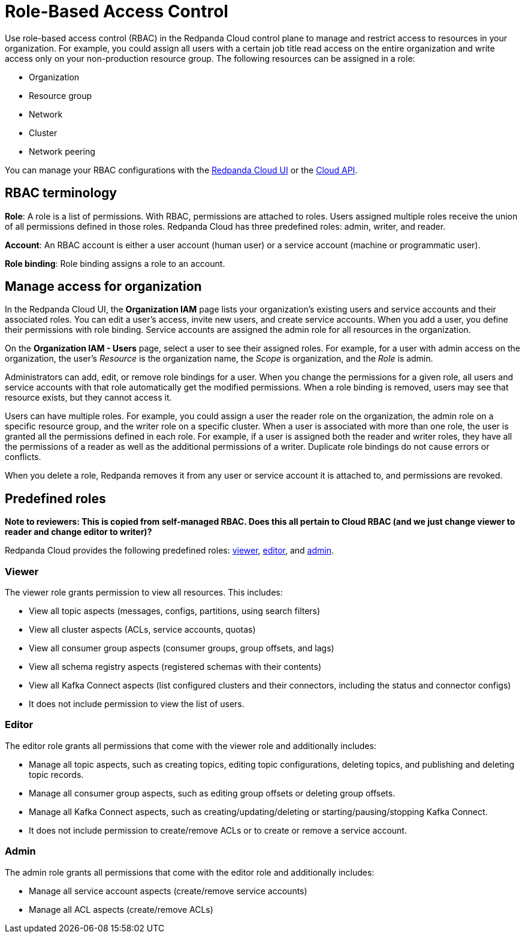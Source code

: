 = Role-Based Access Control
:description: Use role-based access control (RBAC) to manage access to resources in your organization, like clusters or resource groups.
:page-categories: Management, Security
:page-beta: true

Use role-based access control (RBAC) in the Redpanda Cloud control plane to manage and restrict access to resources in your organization. For example, you could assign all users with a certain job title read access on the entire organization and write access only on your non-production resource group. The following resources can be assigned in a role: 

- Organization 	
- Resource group
- Network
- Cluster
- Network peering

You can manage your RBAC configurations with the https://cloud.redpanda.com[Redpanda Cloud UI^] or the xref:api:ROOT:cloud-api.adoc[Cloud API]. 

== RBAC terminology

**Role**: A role is a list of permissions. With RBAC, permissions are attached to roles. Users assigned multiple roles receive the union of all permissions defined in those roles. Redpanda Cloud has three predefined roles: admin, writer, and reader.

**Account**: An RBAC account is either a user account (human user) or a service account (machine or programmatic user).

**Role binding**: Role binding assigns a role to an account. 

== Manage access for organization

In the Redpanda Cloud UI, the *Organization IAM* page lists your organization's existing users and service accounts and their associated roles. You can edit a user's access, invite new users, and create service accounts. When you add a user, you define their permissions with role binding. Service accounts are assigned the admin role for all resources in the organization. 

On the *Organization IAM - Users* page, select a user to see their assigned roles. For example, for a user with admin access on the organization, the user's _Resource_ is the organization name, the _Scope_ is organization, and the _Role_ is admin.

Administrators can add, edit, or remove role bindings for a user. When you change the permissions for a given role, all users and service accounts with that role automatically get the modified permissions. When a role binding is removed, users may see that resource exists, but they cannot access it. 

Users can have multiple roles. For example, you could assign a user the reader role on the organization, the admin role on a specific resource group, and the writer role on a specific cluster. When a user is associated with more than one role, the user is granted all the permissions defined in each role. For example, if a user is assigned both the reader and writer roles, they have all the permissions of a reader as well as the additional permissions of a writer. Duplicate role bindings do not cause errors or conflicts. 

When you delete a role, Redpanda removes it from any user or service account it is attached to, and permissions are revoked.

== Predefined roles 

**Note to reviewers: This is copied from self-managed RBAC. Does this all pertain to Cloud RBAC (and we just change viewer to reader and change editor to writer)?**

Redpanda Cloud provides the following predefined roles: <<viewer,viewer>>, <<editor,editor>>, and <<admin,admin>>.

=== Viewer

The viewer role grants permission to view all resources. This includes:

* View all topic aspects (messages, configs, partitions, using search filters)
* View all cluster aspects (ACLs, service accounts, quotas)
* View all consumer group aspects (consumer groups, group offsets, and lags)
* View all schema registry aspects (registered schemas with their contents)
* View all Kafka Connect aspects (list configured clusters and their connectors, including the status and connector configs)
* It does not include permission to view the list of users.

=== Editor

The editor role grants all permissions that come with the viewer role and additionally includes:

* Manage all topic aspects, such as creating topics, editing topic configurations, deleting topics, and publishing and deleting topic records.
* Manage all consumer group aspects, such as editing group offsets or deleting group offsets.
* Manage all Kafka Connect aspects, such as creating/updating/deleting or starting/pausing/stopping Kafka Connect.
* It does not include permission to create/remove ACLs or to create or remove a service account.

=== Admin

The admin role grants all permissions that come with the editor role and additionally includes:

* Manage all service account aspects (create/remove service accounts)
* Manage all ACL aspects (create/remove ACLs)